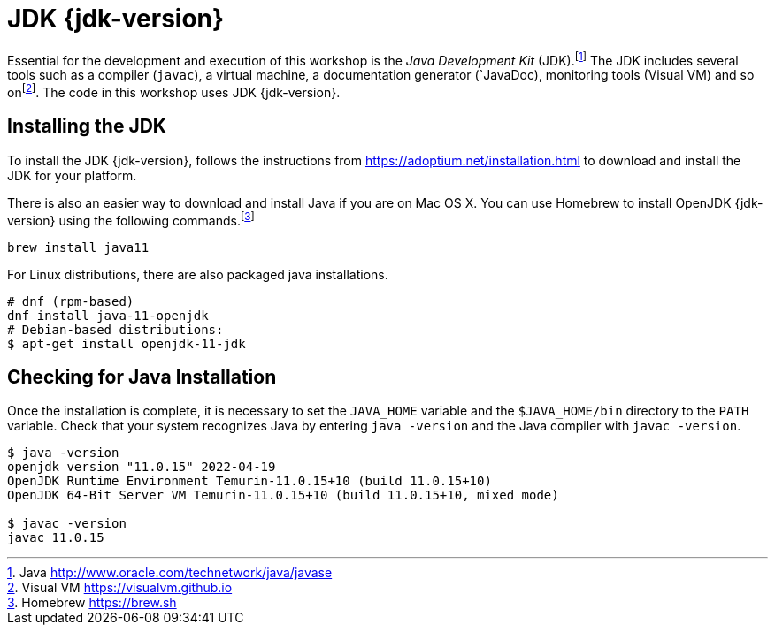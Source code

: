 [[introduction-installing-jdk]]

= JDK {jdk-version}

Essential for the development and execution of this workshop is the _Java Development Kit_ (JDK).footnote:[Java http://www.oracle.com/technetwork/java/javase]
The JDK includes several tools such as a compiler (`javac`), a virtual machine, a documentation generator (`JavaDoc), monitoring tools (Visual VM) and so onfootnote:[Visual VM https://visualvm.github.io].
The code in this workshop uses JDK {jdk-version}.

== Installing the JDK

To install the JDK {jdk-version}, follows the instructions from https://adoptium.net/installation.html to download and install the JDK for your platform.

There is also an easier way to download and install Java if you are on Mac OS X.
You can use Homebrew to install OpenJDK {jdk-version} using the following commands.footnote:[Homebrew https://brew.sh]

[source,shell]
----
brew install java11
----

For Linux distributions, there are also packaged java installations.
[source,shell]
----
# dnf (rpm-based)
dnf install java-11-openjdk
# Debian-based distributions:
$ apt-get install openjdk-11-jdk
----

== Checking for Java Installation

Once the installation is complete, it is necessary to set the `JAVA_HOME` variable and the `$JAVA_HOME/bin` directory to the `PATH` variable.
Check that your system recognizes Java by entering `java -version` and the Java compiler with `javac -version`.

[source,shell]
----
$ java -version
openjdk version "11.0.15" 2022-04-19
OpenJDK Runtime Environment Temurin-11.0.15+10 (build 11.0.15+10)
OpenJDK 64-Bit Server VM Temurin-11.0.15+10 (build 11.0.15+10, mixed mode)

$ javac -version
javac 11.0.15
----
